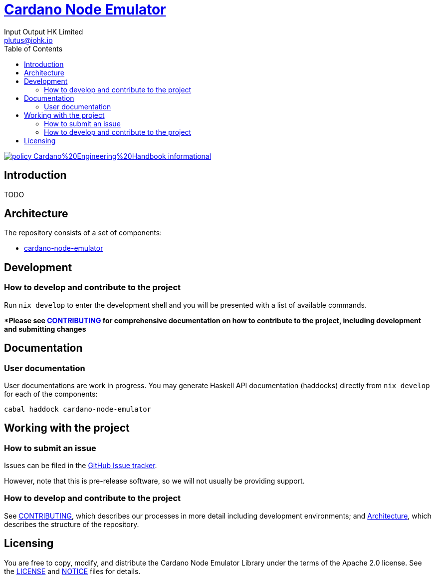 = https://github.com/input-output-hk/cardano-node-emulator[Cardano Node Emulator]
:email: plutus@iohk.io
:author: Input Output HK Limited
:toc: left
:reproducible:

image:https://img.shields.io/badge/policy-Cardano%20Engineering%20Handbook-informational[link=https://input-output-hk.github.io/cardano-engineering-handbook]

== Introduction

TODO

[[Architecture]]
== Architecture

The repository consists of a set of components:

- link:./cardano-node-emulator[cardano-node-emulator]

== Development

[[how-to-develop]]
=== How to develop and contribute to the project

Run `nix develop` to enter the development shell and you will be presented with a list of available commands.

**Please see link:CONTRIBUTING{outfilesuffix}[CONTRIBUTING] for comprehensive documentation on how to contribute to the project, including development and submitting changes*

== Documentation

=== User documentation

User documentations are work in progress. You may generate Haskell API documentation (haddocks) directly from `nix develop` for each of the components:

```
cabal haddock cardano-node-emulator
```

== Working with the project

=== How to submit an issue

Issues can be filed in the https://github.com/input-output-hk/cardano-node-emulator/issues[GitHub Issue tracker].

However, note that this is pre-release software, so we will not usually be providing support.

[[how-to-develop]]
=== How to develop and contribute to the project

See link:CONTRIBUTING{outfilesuffix}[CONTRIBUTING], which describes our processes in more detail including development environments; and <<Architecture>>, which describes the structure of the repository.

== Licensing

You are free to copy, modify, and distribute the Cardano Node Emulator Library under the terms of the Apache 2.0 license. See the link:./LICENSE[LICENSE] and link:./NOTICE[NOTICE] files for details.
